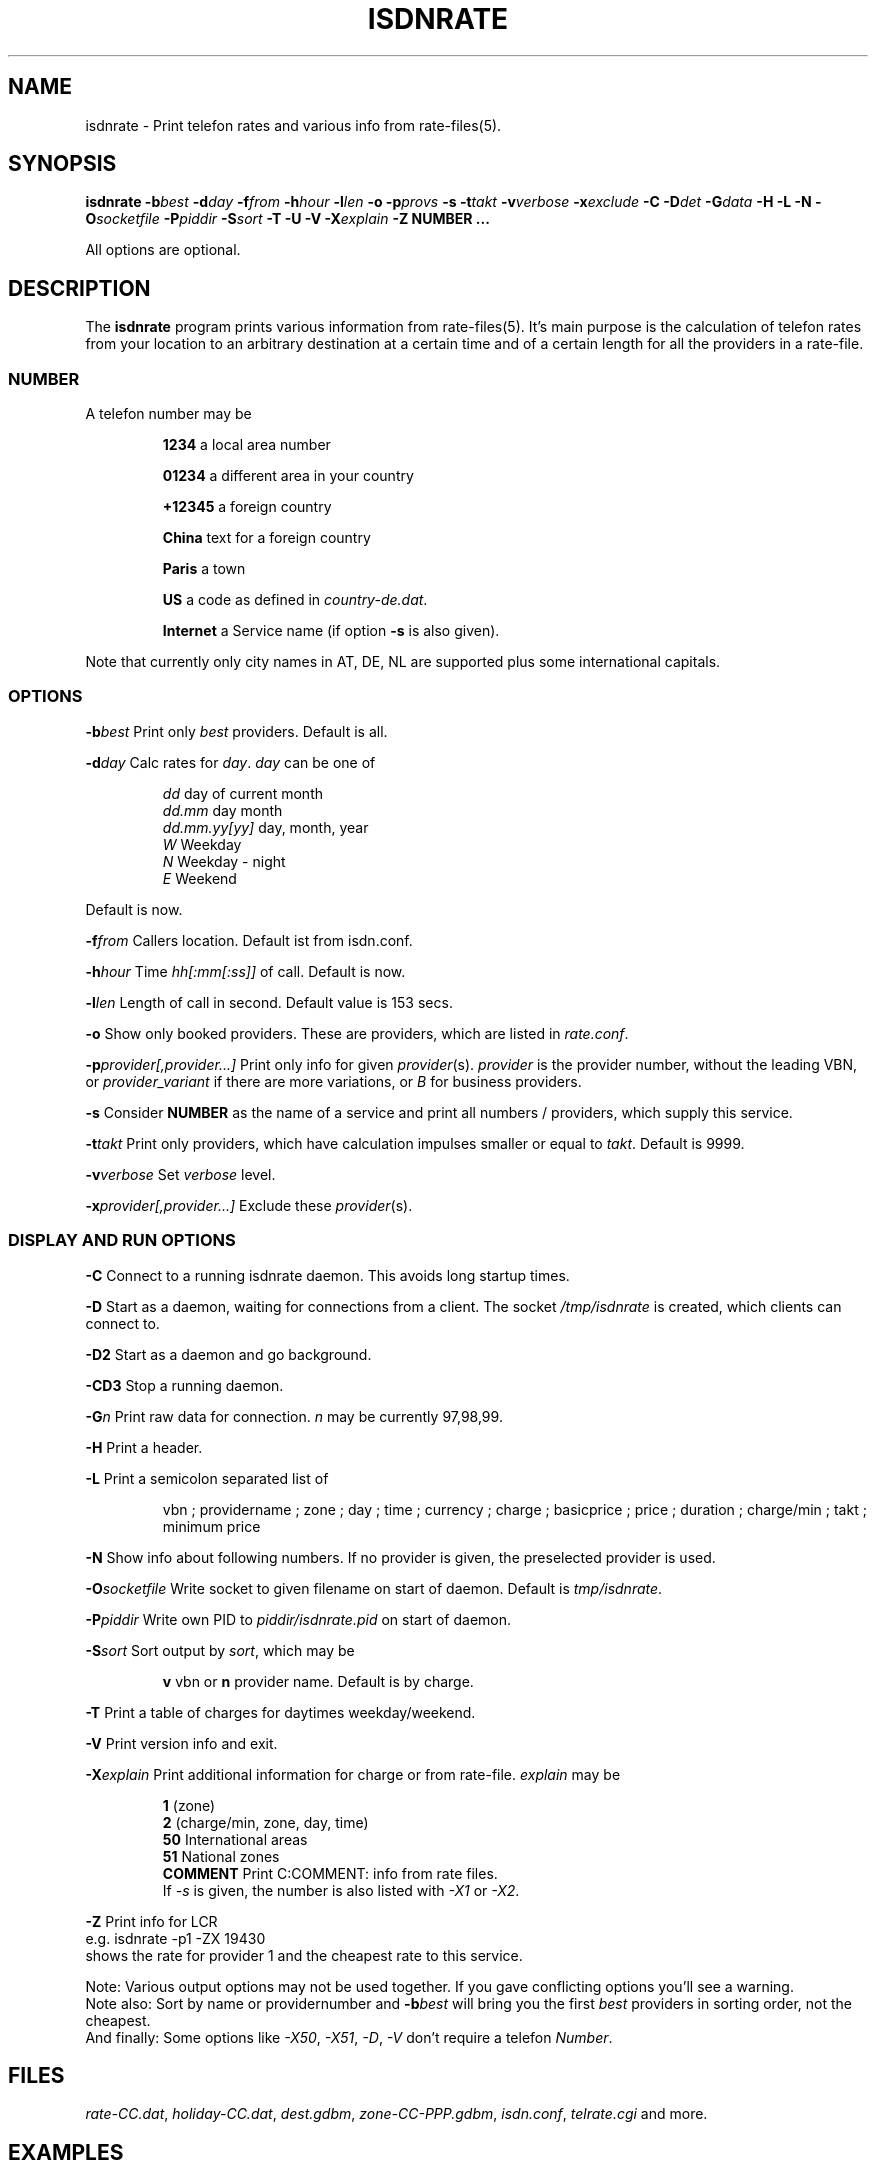 .TH ISDNRATE 1 "29.Nov.1999" -lt-
.SH NAME
isdnrate \- Print telefon rates and various info from rate\-files(5).
.SH SYNOPSIS
.BI "isdnrate \-b" best " \-d" day " \-f" from " \-h" hour " \-l" len
.B \-o
.BI \-p provs
.B \-s
.BI "\-t" takt " \-v" verbose " \-x" exclude
.BI " \-C \-D" det " -\G" data " \-H \-L \-N \-O" socketfile " \-P" piddir
.BI " \-S" sort " \-T \-U \-V \-X" explain
.BI -Z
.B NUMBER ...
.P
All options are optional.
.SH DESCRIPTION
The
.B isdnrate
program prints various information from rate\-files(5). It's main purpose
is the calculation of telefon rates from your location to an arbitrary
destination at a certain time and of a certain length for all the providers in a rate-file.
.P
.SS
.B NUMBER
.P
A telefon number may be
.IP
.B 1234
a local area number
.IP
.B 01234
a different area in your country
.IP
.B +12345
a foreign country
.IP
.B China
text for a foreign country
.IP
.B Paris
a town
.IP
.B US
a code as defined in
.IR country-de.dat .
.IP
.B Internet
a Service name (if option
.B -s
is also given).
.P
Note that currently only city names in AT, DE, NL are supported plus some international capitals.
.SS
.B OPTIONS
.P
.BI \-b best
Print only \fIbest\fP providers. Default is all.
.P
.BI \-d day
Calc rates for \fIday\fP. \fIday\fP can be one of
.IP
.I dd
day of current month
.br
.I dd.mm
day month
.br
.I dd.mm.yy[yy]
day, month, year
.br
.I W
Weekday
.br
.I N
Weekday - night
.br
.I E
Weekend
.P
Default is now.
.P
.BI \-f from
Callers location. Default ist from isdn.conf.
.P
.BI \-h hour
Time \fIhh[:mm[:ss]]\fP of call. Default is now.
.P
.BI \-l len
Length of call in second. Default value is 153 secs.
.P
.B \-o
Show only booked providers. These are providers, which are listed in
.IR rate.conf .
.P
.BI \-p provider[,provider...]
Print only info for given \fIprovider\fP(s).
.I provider
is the provider number, without the leading VBN, or
.I provider_variant
if there are more variations, or
.I B
for business providers.
.P
.B \-s
Consider
.B NUMBER
as the name of a service and print all numbers / providers, which supply
this service.
.P
.BI \-t takt
Print only providers, which have calculation impulses smaller or equal to \fItakt\fP.
Default is 9999.
.P
.BI \-v verbose
Set \fIverbose\fP level.
.P
.BI \-x provider[,provider...]
Exclude these \fIprovider\fP(s).
.P
.SS
.B DISPLAY AND RUN OPTIONS
.P
.B \-C
Connect to a running isdnrate daemon. This avoids long startup times.
.P
.B \-D
Start as a daemon, waiting for connections from a client. The socket
.I /tmp/isdnrate
is created, which clients can connect to.
.P
.B \-D2
Start as a daemon and go background.
.P
.B \-CD3
Stop a running daemon.
.P
.BI \-G n
Print raw data for connection. \fIn\fP may be currently 97,98,99.
.P
.B \-H
Print a header.
.P
.B \-L
Print a semicolon separated list of
.IP
vbn ; providername ; zone ; day ; time ; currency ; charge ; basicprice ; price ;
duration ; charge/min ; takt ; minimum price
.P
.B \-N
Show info about following numbers. If no provider is given, the preselected
provider is used.
.P
.BI \-O socketfile
Write socket to given filename on start of daemon. Default is
.IR tmp/isdnrate .
.P
.BI \-P piddir
Write own PID to
.I piddir/isdnrate.pid
on start of daemon.
.P
.BI \-S sort
Sort output by \fIsort\fP, which may be
.IP
.B v
vbn or
.B n
provider name. Default is by charge.
.P
.B \-T
Print a table of charges for daytimes weekday/weekend.
.P
.B \-V
Print version info and exit.
.P
.BI \-X explain
Print additional information for charge or from rate-file.
.I explain
may be
.IP
.B 1
(zone)
.br
.B 2
(charge/min, zone, day, time)
.br
.B 50
International areas
.br
.B 51
National zones
.br
.B COMMENT
Print C:COMMENT: info from rate files.
.br
If
.I \-s
is given, the number is also listed with
.I \-X1
or
.IR \-X2 .
.P
.B \-Z
Print info for LCR
.br
e.g. isdnrate -p1 -ZX 19430
.br
shows the rate for provider 1 and the cheapest rate to this service.
.P
Note: Various output options may not be used together. If you gave conflicting
options you'll see a warning.
.br
Note also: Sort by name or providernumber and
.BI -b best
will bring you the first
.I best
providers in sorting order, not the cheapest.
.br
And finally: Some options like
.IR \-X50 ", " \-X51 ", " \-D ", " \-V
don't require a telefon
.IR Number .
.SH FILES
.IR rate-CC.dat ,
.IR holiday-CC.dat ,
.IR dest.gdbm ,
.IR zone-CC-PPP.gdbm ,
.IR isdn.conf ,
.I telrate.cgi
and more.
.SH EXAMPLES
.I isdnrate -D2
.br
Start the isdnrate daemon.
.P
.I isdnrate -D2 -P /var/run -O /tmp/isdnr_socket
.br
Start the isdnrate daemon, write
.I isdnrate.pid
to /var/run and create thew given socket.
.P
.I isdnrate -CH -b5 -f01 -l120 Attersee
.br
Connect to running daemon, print a header and the best 5 rates from Vienna
.RI ( 01 )
to destination
.I Attersee
for a connection length of 2 Minutes.

.P
.I isdnrate -CX -p1_2,24 +1
.br
Show rates and zones for destination USA for providers
.IR "1_2 " and " 24" .
.P
.I isdnrate -CX -H -dW -b5 US CA
.br
Show a header, rates and zones for destinations USA and Canada for best 5
providers during workday.
.P
.I isdnrate -CHoX US
.br
Show header, rate and zone for destination USA for booked providers only.
.P
.I isdnrate -CsX -l60 Internet
.br
Show rates and numbers for service for a 1 minutes call.
.IR Internet .
.P
.I isdnrate -CZ 19430
.br
Show rates and the best provider for this (service-)number.
.P
.I isdnrate -CD3
.br
Stop the running isdnrate daemon.
.SH "SEE ALSO"
.BR rate-files(5) ", " isdnlog(8)
.SH BUGS
Propably. Sometimes more then one daemon can be started.
.SH AUTHORS
Andreas Kool <akool@isdn4linux.de> started this program.
Leopold Toetsch <lt@toetsch.at> continued the work and brought this man
page to you. Michael Reinelt
<reinelt@eunet.at> did the calculation engine and various tools for it.
